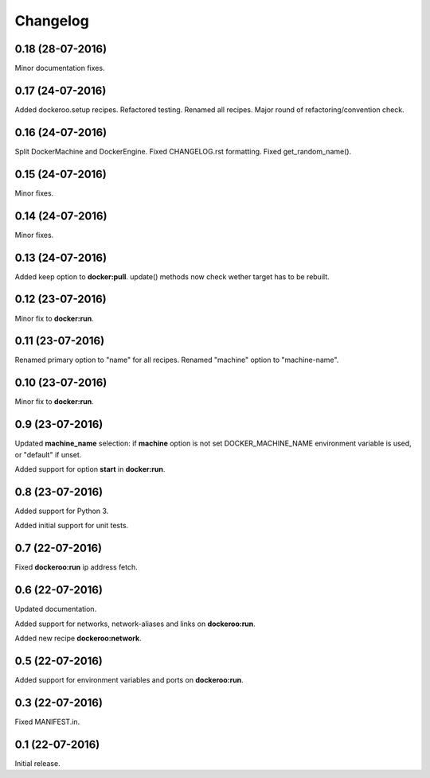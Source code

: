Changelog
=========

0.18 (28-07-2016)
-----------------

Minor documentation fixes.


0.17 (24-07-2016)
-----------------

Added dockeroo.setup recipes.
Refactored testing.
Renamed all recipes.
Major round of refactoring/convention check.


0.16 (24-07-2016)
-----------------

Split DockerMachine and DockerEngine.
Fixed CHANGELOG.rst formatting.
Fixed get_random_name().


0.15 (24-07-2016)
-----------------

Minor fixes.


0.14 (24-07-2016)
-----------------

Minor fixes.


0.13 (24-07-2016)
-----------------

Added keep option to **docker:pull**.
update() methods now check wether target has to be rebuilt.


0.12 (23-07-2016)
-----------------

Minor fix to **docker:run**.


0.11 (23-07-2016)
-----------------

Renamed primary option to "name" for all recipes.
Renamed "machine" option to "machine-name".


0.10 (23-07-2016)
-----------------

Minor fix to **docker:run**.


0.9 (23-07-2016)
----------------

Updated **machine_name** selection: if **machine** option is not set
DOCKER_MACHINE_NAME environment variable is used, or "default" if unset.

Added support for option **start** in **docker:run**.


0.8 (23-07-2016)
----------------

Added support for Python 3.

Added initial support for unit tests.


0.7 (22-07-2016)
----------------

Fixed **dockeroo:run** ip address fetch.


0.6 (22-07-2016)
----------------

Updated documentation.

Added support for networks, network-aliases and links
on **dockeroo:run**.

Added new recipe **dockeroo:network**.


0.5 (22-07-2016)
----------------

Added support for environment variables and ports
on **dockeroo:run**.


0.3 (22-07-2016)
----------------

Fixed MANIFEST.in.


0.1 (22-07-2016)
----------------

Initial release.
